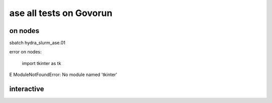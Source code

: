 ========================
ase all tests on Govorun
========================

on nodes
~~~~~~~~
sbatch hydra_slurm_ase.01

error on nodes:

    import tkinter as tk
E   ModuleNotFoundError: No module named 'tkinter'


interactive
~~~~~~~~~~~


